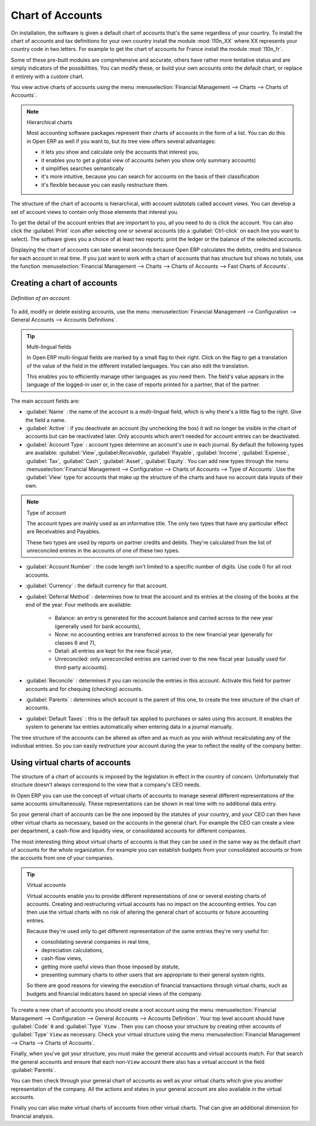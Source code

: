 
.. index::
   single: Chart of Accounts

Chart of Accounts
=================

On installation, the software is given a default chart of accounts that's the same regardless of
your country. To install the chart of accounts and tax definitions for your own country install the
module :mod:`l10n_XX` where XX represents your country code in two letters. For example to get the
chart of accounts for France install the module :mod:`l10n_fr`.

Some of these pre-built modules are comprehensive and accurate, others have rather more tentative
status and are simply indicators of the possibilities. You can modify these, or build your own
accounts onto the default chart, or replace it entirely with a custom chart.

You view active charts of accounts using the menu :menuselection:`Financial Management --> Charts
--> Charts of Accounts`.

.. note:: Hierarchical charts

	Most accounting software packages represent their charts of accounts in the form of a list. You can
	do this in Open ERP as well if you want to, but its tree view offers several advantages:

	* it lets you show and calculate only the accounts that interest you,

	* it enables you to get a global view of accounts (when you show only summary accounts)

	* it simplifies searches semantically

	* it's more intuitive, because you can search for accounts on the basis of their classification

	* it's flexible because you can easily restructure them.

The structure of the chart of accounts is hierarchical, with account subtotals called account views.
You can develop a set of account views to contain only those elements that interest you.

To get the detail of the account entries that are important to you, all you need to do is click the
account. You can also click the :guilabel:`Print` icon after selecting one or several accounts (do a
:guilabel:`Ctrl-click` on each line you want to select). The software gives you a choice of at least
two reports: print the ledger or the balance of the selected accounts.

Displaying the chart of accounts can take several seconds because Open ERP calculates the debits,
credits and balance for each account in real time. If you just want to work with a chart of accounts
that has structure but shows no totals, use the function :menuselection:`Financial Management -->
Charts --> Charts of Accounts --> Fast Charts of Accounts`.

Creating a chart of accounts
----------------------------

.. figure::  images/account_form.png
   :align: center

   *Definition of an account.*

To add, modify or delete existing accounts, use the menu :menuselection:`Financial Management -->
Configuration --> General Accounts --> Accounts Definitions`.

.. index::
   single: Multi-lingual

.. tip:: Multi-lingual fields

	In Open ERP multi-lingual fields are marked by a small flag to their right.
	Click on the flag to get a translation of the value of the field in the different installed
	languages.
	You can also edit the translation.

	This enables you to efficiently manage other languages as you need them.
	The field's value appears in the language of the logged-in user or, in the case of reports printed
	for a partner, that of the partner.

The main account fields are:

*  :guilabel:`Name` : the name of the account is a multi-lingual field, which is why there's a
   little flag to the right. Give the field a name.

*  :guilabel:`Active` : if you deactivate an account (by unchecking the box) it will no longer be
   visible in the chart of accounts but can be reactivated later. Only accounts which aren't needed for
   account entries can be deactivated.

*  :guilabel:`Account Type` : account types determine an account's use in each journal.
   By default the following types are available:
   :guilabel:`View`,:guilabel:`Receivable`, :guilabel:`Payable`, :guilabel:`Income`,
   :guilabel:`Expense`, :guilabel:`Tax`, :guilabel:`Cash`, :guilabel:`Asset`, :guilabel:`Equity`.
   You can add new types through the menu
   :menuselection:`Financial Management --> Configuration --> Charts of Accounts --> Type of
   Accounts`.
   Use the :guilabel:`View` type for accounts that make up the structure of the charts and have no
   account data inputs of their own.

.. index::
   single: Type of account
   single: Account Type

.. note:: Type of account

	The account types are mainly used as an informative title.
	The only two types that have any particular effect are Receivables and Payables.

	These two types are used by reports on partner credits and debits.
	They're calculated from the list of unreconciled entries in the accounts of one of these two types.

*  :guilabel:`Account Number` : the code length isn't limited to a specific number of digits. Use code 0 for
   all root accounts.

*  :guilabel:`Currency` : the default currency for that account.

*  :guilabel:`Deferral Method` : determines how to treat the account and its entries at the closing of the
   books at the end of the year. Four methods are available:

	- Balance: an entry is generated for the account balance and carried across to the new year
	  (generally used for bank accounts),

	- None: no accounting entries are transferred across to the new financial year (generally for
	  classes 6 and 7),

	- Detail: all entries are kept for the new fiscal year,

	- Unreconciled: only unreconciled entries are carried over to the new fiscal year (usually used for
	  third-party accounts).

*  :guilabel:`Reconcile` : determines if you can reconcile the entries in this account. Activate this field
   for partner accounts and for chequing (checking) accounts.

*  :guilabel:`Parents` : determines which account is the parent of this one, to create the tree structure of
   the chart of accounts.

*  :guilabel:`Default Taxes` : this is the default tax applied to purchases or sales using this account. It
   enables the system to generate tax entries automatically when entering data in a journal manually.

The tree structure of the accounts can be altered as often and as much as you wish without
recalculating any of the individual entries. So you can easily restructure your account during the
year to reflect the reality of the company better.

.. index:: Consolidation (Accounting)
.. index:: Virtual (Chart of Accounts)

Using virtual charts of accounts
--------------------------------

The structure of a chart of accounts is imposed by the legislation in effect in the country of
concern. Unfortunately that structure doesn't always correspond to the view that a company's CEO
needs.

In Open ERP you can use the concept of virtual charts of accounts to manage several different
representations of the same accounts simultaneously. These representations can be shown in real time
with no additional data entry.

So your general chart of accounts can be the one imposed by the statutes of your country, and your
CEO can then have other virtual charts as necessary, based on the accounts in the general chart. For
example the CEO can create a view per department, a cash-flow and liquidity view, or consolidated
accounts for different companies.

The most interesting thing about virtual charts of accounts is that they can be used in the same way
as the default chart of accounts for the whole organization. For example you can establish budgets
from your consolidated accounts or from the accounts from one of your companies.


.. index::
   single: Virtual Accounts

.. tip:: Virtual accounts

	Virtual accounts enable you to provide different representations of one or several existing charts
	of accounts.
	Creating and restructuring virtual accounts has no impact on the accounting entries.
	You can then use the virtual charts with no risk of altering the general chart of accounts or
	future accounting entries.

	Because they're used only to get different representation of the same entries they're very useful
	for:

	* consolidating several companies in real time,

	* depreciation calculations,

	* cash-flow views,

	* getting more useful views than those imposed by statute,

	* presenting summary charts to other users that are appropriate to their general system rights.

	So there are good reasons for viewing the execution of financial transactions through virtual
	charts,
	such as budgets and financial indicators based on special views of the company.

To create a new chart of accounts you should create a root account using the menu
:menuselection:`Financial Management --> Configuration --> General Accounts --> Accounts
Definition`. Your top level account should have :guilabel:`Code` \ ``0``\   and :guilabel:`Type` \ ``View``\  . Then
you can choose your structure by creating other accounts of :guilabel:`Type` \ ``View``\   as necessary.
Check your virtual structure using the menu :menuselection:`Financial Management --> Charts -->
Charts of Accounts`.

Finally, when you've got your structure, you must make the general accounts and virtual accounts
match. For that search the general accounts and ensure that each non-\ ``View``\   account there
also has a virtual account in the field :guilabel:`Parents`.

You can then check through your general chart of accounts as well as your virtual charts which give
you another representation of the company. All the actions and states in your general account are
also available in the virtual accounts.

Finally you can also make virtual charts of accounts from other virtual charts. That can give an
additional dimension for financial analysis.

.. Copyright © Open Object Press. All rights reserved.

.. You may take electronic copy of this publication and distribute it if you don't
.. change the content. You can also print a copy to be read by yourself only.

.. We have contracts with different publishers in different countries to sell and
.. distribute paper or electronic based versions of this book (translated or not)
.. in bookstores. This helps to distribute and promote the Open ERP product. It
.. also helps us to create incentives to pay contributors and authors using author
.. rights of these sales.

.. Due to this, grants to translate, modify or sell this book are strictly
.. forbidden, unless Tiny SPRL (representing Open Object Press) gives you a
.. written authorisation for this.

.. Many of the designations used by manufacturers and suppliers to distinguish their
.. products are claimed as trademarks. Where those designations appear in this book,
.. and Open Object Press was aware of a trademark claim, the designations have been
.. printed in initial capitals.

.. While every precaution has been taken in the preparation of this book, the publisher
.. and the authors assume no responsibility for errors or omissions, or for damages
.. resulting from the use of the information contained herein.

.. Published by Open Object Press, Grand Rosière, Belgium
